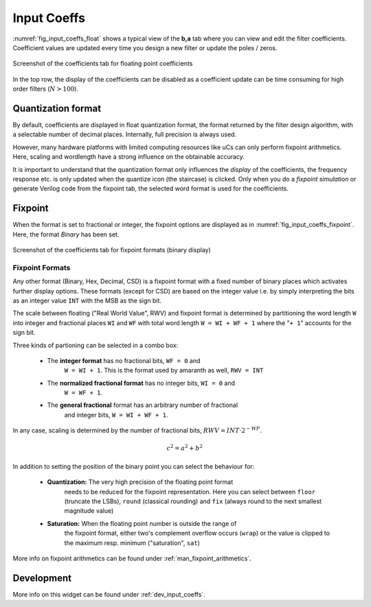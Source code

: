 Input Coeffs
============

:numref:`fig_input_coeffs_float` shows a typical view of the **b,a** tab where
you can view and edit the filter coefficients. Coefficient values are updated
every time you design a new filter or update the poles / zeros.

.. _fig_input_coeffs_float:

.. figure:: ../img/manual/pyfda_input_coeffs_float.png
   :alt: Screenshot of the coefficients tab for floating point coefficients
   :align: center
   :width: 50%

   Screenshot of the coefficients tab for floating point coefficients

In the top row, the display of the coefficients can be disabled as a coefficient
update can be time consuming for high order filters (:math:`N > 100`).

Quantization format
-------------------

By default, coefficients are displayed in float quantization format, the format returned
by the filter design algorithm, with a selectable number of decimal places. Internally,
full precision is always used.

However, many hardware platforms with limited computing resources like uCs can only
perform fixpoint arithmetics. Here, scaling and wordlength have a strong influence on
the obtainable accuracy.

It is important to understand that the quantization format only influences the *display*
of the coefficients, the frequency response etc. is only updated when the quantize
icon (the staircase) is clicked. Only when you do a *fixpoint simulation*
or generate Verilog code from the fixpoint tab, the selected word format is
used for the coefficients.

Fixpoint
---------
When the format is set to fractional or integer, the fixpoint options are displayed as in
:numref:`fig_input_coeffs_fixpoint`. Here, the format `Binary` has been set.

.. _fig_input_coeffs_fixpoint:

.. figure:: ../img/manual/pyfda_input_coeffs_fixpoint.png
   :alt: Screenshot of the coefficients tab for fixpoint formats
   :align: center
   :width: 50%

   Screenshot of the coefficients tab for fixpoint formats (binary display)

Fixpoint Formats
~~~~~~~~~~~~~~~~

Any other format (Binary,
Hex, Decimal, CSD) is a fixpoint format with a fixed number of binary places
which activates further display options. These formats (except for CSD)
are based on the integer value i.e. by simply interpreting the bits as an
integer value ``INT`` with the MSB as the sign bit.

The scale between floating ("Real World Value", RWV) and fixpoint format 
is determined by partitioning
the word length ``W`` into integer and fractional places ``WI`` and ``WF``
with total word length ``W = WI + WF + 1`` where the "``+ 1``" accounts for
the sign bit.

Three kinds of partioning can be selected in a combo box:

    - The **integer format** has no fractional bits, ``WF = 0`` and
        ``W = WI + 1``. This is the format used by amaranth as well, ``RWV = INT``

    - The **normalized fractional format** has no integer bits, ``WI = 0`` and
        ``W = WF + 1``.

    - The **general fractional** format has an arbitrary number of fractional
        and integer bits, ``W = WI + WF + 1``.

In any case, scaling is determined by the number of fractional bits,
:math:`RWV = INT \cdot 2^{-WF}`.

.. math::

    c^2 = a^2 + b^2


In addition to setting the position of the binary point you can select the
behaviour for:

    - **Quantization:** The very high precision of the floating point format
        needs to be reduced for the fixpoint representation. Here you can select
        between ``floor`` (truncate the LSBs), ``round`` (classical rounding) and
        ``fix`` (always round to the next smallest magnitude value)

    - **Saturation:** When the floating point number is outside the range of
        the fixpoint format, either two's complement overflow occurs (``wrap``)
        or the value is clipped to the maximum resp. minimum ("saturation", ``sat``)





More info on fixpoint arithmetics can be found under :ref:`man_fixpoint_arithmetics`.

Development
-----------

More info on this widget can be found under :ref:`dev_input_coeffs`.

